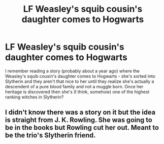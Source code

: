 #+TITLE: LF Weasley's squib cousin's daughter comes to Hogwarts

* LF Weasley's squib cousin's daughter comes to Hogwarts
:PROPERTIES:
:Author: Buffy11bnl
:Score: 5
:DateUnix: 1495747001.0
:DateShort: 2017-May-26
:FlairText: Request
:END:
I remember reading a story (probably about a year ago) where the Weasley's squib cousin's daughter comes to Hogwarts - she's sorted into Slytherin and they aren't that nice to her until they realize she's actually a descendent of a pure blood family and not a muggle born. Once her heritage is discovered then she's (I think, somehow) one of the highest ranking witches in Slytherin?


** I didn't know there was a story on it but the idea is straight from J. K. Rowling. She was going to be in the books but Rowling cut her out. Meant to be the trio's Slytherin friend.
:PROPERTIES:
:Author: Esarathon
:Score: 1
:DateUnix: 1495894059.0
:DateShort: 2017-May-27
:END:
